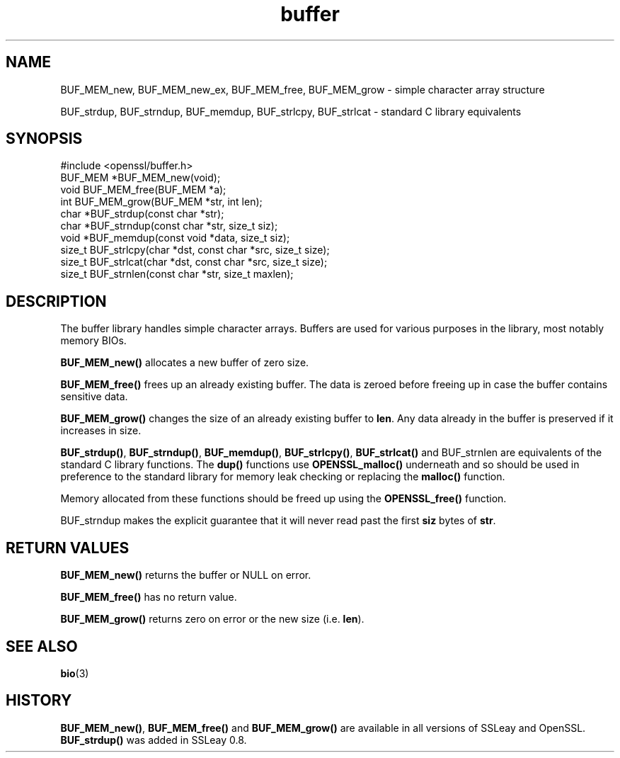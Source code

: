 .\" -*- mode: troff; coding: utf-8 -*-
.\" Automatically generated by Pod::Man 5.0102 (Pod::Simple 3.45)
.\"
.\" Standard preamble:
.\" ========================================================================
.de Sp \" Vertical space (when we can't use .PP)
.if t .sp .5v
.if n .sp
..
.de Vb \" Begin verbatim text
.ft CW
.nf
.ne \\$1
..
.de Ve \" End verbatim text
.ft R
.fi
..
.\" \*(C` and \*(C' are quotes in nroff, nothing in troff, for use with C<>.
.ie n \{\
.    ds C` ""
.    ds C' ""
'br\}
.el\{\
.    ds C`
.    ds C'
'br\}
.\"
.\" Escape single quotes in literal strings from groff's Unicode transform.
.ie \n(.g .ds Aq \(aq
.el       .ds Aq '
.\"
.\" If the F register is >0, we'll generate index entries on stderr for
.\" titles (.TH), headers (.SH), subsections (.SS), items (.Ip), and index
.\" entries marked with X<> in POD.  Of course, you'll have to process the
.\" output yourself in some meaningful fashion.
.\"
.\" Avoid warning from groff about undefined register 'F'.
.de IX
..
.nr rF 0
.if \n(.g .if rF .nr rF 1
.if (\n(rF:(\n(.g==0)) \{\
.    if \nF \{\
.        de IX
.        tm Index:\\$1\t\\n%\t"\\$2"
..
.        if !\nF==2 \{\
.            nr % 0
.            nr F 2
.        \}
.    \}
.\}
.rr rF
.\" ========================================================================
.\"
.IX Title "buffer 3"
.TH buffer 3 2019-12-20 1.0.2u OpenSSL
.\" For nroff, turn off justification.  Always turn off hyphenation; it makes
.\" way too many mistakes in technical documents.
.if n .ad l
.nh
.SH NAME
BUF_MEM_new, BUF_MEM_new_ex, BUF_MEM_free, BUF_MEM_grow \- simple
character array structure
.PP
BUF_strdup, BUF_strndup, BUF_memdup, BUF_strlcpy, BUF_strlcat \-
standard C library equivalents
.SH SYNOPSIS
.IX Header "SYNOPSIS"
.Vb 1
\& #include <openssl/buffer.h>
\&
\& BUF_MEM *BUF_MEM_new(void);
\&
\& void   BUF_MEM_free(BUF_MEM *a);
\&
\& int    BUF_MEM_grow(BUF_MEM *str, int len);
\&
\& char *BUF_strdup(const char *str);
\&
\& char *BUF_strndup(const char *str, size_t siz);
\&
\& void *BUF_memdup(const void *data, size_t siz);
\&
\& size_t BUF_strlcpy(char *dst, const char *src, size_t size);
\&
\& size_t BUF_strlcat(char *dst, const char *src, size_t size);
\&
\& size_t BUF_strnlen(const char *str, size_t maxlen);
.Ve
.SH DESCRIPTION
.IX Header "DESCRIPTION"
The buffer library handles simple character arrays. Buffers are used for
various purposes in the library, most notably memory BIOs.
.PP
\&\fBBUF_MEM_new()\fR allocates a new buffer of zero size.
.PP
\&\fBBUF_MEM_free()\fR frees up an already existing buffer. The data is zeroed
before freeing up in case the buffer contains sensitive data.
.PP
\&\fBBUF_MEM_grow()\fR changes the size of an already existing buffer to
\&\fBlen\fR. Any data already in the buffer is preserved if it increases in
size.
.PP
\&\fBBUF_strdup()\fR, \fBBUF_strndup()\fR, \fBBUF_memdup()\fR, \fBBUF_strlcpy()\fR,
\&\fBBUF_strlcat()\fR and BUF_strnlen are equivalents of the standard C
library functions. The \fBdup()\fR functions use \fBOPENSSL_malloc()\fR underneath
and so should be used in preference to the standard library for memory
leak checking or replacing the \fBmalloc()\fR function.
.PP
Memory allocated from these functions should be freed up using the
\&\fBOPENSSL_free()\fR function.
.PP
BUF_strndup makes the explicit guarantee that it will never read past
the first \fBsiz\fR bytes of \fBstr\fR.
.SH "RETURN VALUES"
.IX Header "RETURN VALUES"
\&\fBBUF_MEM_new()\fR returns the buffer or NULL on error.
.PP
\&\fBBUF_MEM_free()\fR has no return value.
.PP
\&\fBBUF_MEM_grow()\fR returns zero on error or the new size (i.e. \fBlen\fR).
.SH "SEE ALSO"
.IX Header "SEE ALSO"
\&\fBbio\fR\|(3)
.SH HISTORY
.IX Header "HISTORY"
\&\fBBUF_MEM_new()\fR, \fBBUF_MEM_free()\fR and \fBBUF_MEM_grow()\fR are available in all
versions of SSLeay and OpenSSL. \fBBUF_strdup()\fR was added in SSLeay 0.8.
